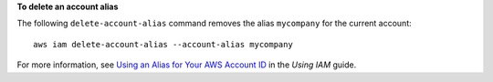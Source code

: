 **To delete an account alias**

The following ``delete-account-alias`` command removes the alias ``mycompany`` for the current account::

  aws iam delete-account-alias --account-alias mycompany

For more information, see `Using an Alias for Your AWS Account ID`_ in the *Using IAM* guide.

.. _`Using an Alias for Your AWS Account ID`: http://docs.aws.amazon.com/IAM/latest/UserGuide/AccountAlias.html
